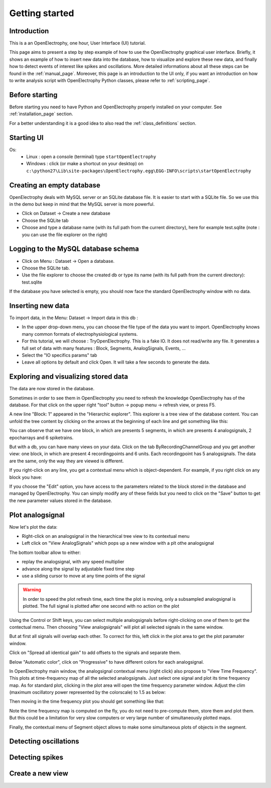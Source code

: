 *****************
Getting started
*****************





Introduction
=======================

This is a an OpenElectrophy, one hour, User Interface (UI) tutorial.

This page aims to present a step by step example of how to use the OpenElectrophy graphical user interface.
Briefly, it shows an example of how to insert new data into the database, how to visualize and explore these new data, 
and finally how to detect events of interest like spikes and oscillations. 
More detailed informations about all these steps can be found in the :ref:`manual_page`. 
Moreover, this page is an introduction to the UI only, if you want an introduction on how to write analysis script with OpenElectrophy Python classes, please refer to :ref:`scripting_page`.

Before starting
==========================


Before starting you need to have Python and OpenElectrophy properly installed  on your computer.
See :ref:`installation_page` section.

For a better understanding it is a good idea to also read the :ref:`class_definitions` section.

Starting UI
=========================

Os:
 * Linux : open a console (terminal) type ``startOpenElectrophy``
 * Windows : click (or make a shortcut on your desktop) on ``c:\python27\Lib\site-packages\OpenElectrophy.egg\EGG-INFO\scripts\startOpenElectrophy``


Creating an empty database
=============================

OpenElectrophy deals with MySQL server or an SQLite database file.
It is easier to start with a SQLite file. So we use this in the demo but keep in mind that the MySQL server is more powerful.

* Click on Dataset -> Create a new database
* Choose the SQLite tab
* Choose and type a database name (with its full path from the current directory), here for example test.sqlite (note : you can use the file explorer on the right)


.. image:: /images/gettingstarted/create_sqlite.png


Logging to the MySQL database schema
======================================

* Click on Menu : Dataset -> Open a database.
* Choose the SQLite tab.
* Use the file explorer to choose the created db or type its name (with its full path from the current directory): test.sqlite

.. image:: /images/gettingstarted/open_sqlite.png

If the database you have selected is empty, you should now face the standard OpenElectrophy window with no data. 

.. image:: /images/gettingstarted/mainwindow_init.png

Inserting new data
======================

To import data, in the Menu: Dataset -> Import data in this db :

* In the upper drop-down menu, you can choose the file type of the data you want to import. OpenElectrophy knows many common formats of electrophysiological systems.
* For this tutorial, we will choose : TryOpenElectrophy.  This is a fake IO. It does not read/write any file. It generates a full set of data with many features : Block, Segments, AnalogSignals, Events, ...
* Select the "IO specifics params" tab
* Leave all options by default and click Open. It will take a few seconds to generate the data.

.. image:: /images/gettingstarted/import_data_example.png



Exploring and visualizing stored data
=========================================

The data are now stored in the database. 

Sometimes in order to see them in OpenElectrophy you need to refresh the knowledge OpenElectrophy has of the database.
For that click on the upper right "tool" button -> popup menu -> refresh view, or press F5.

.. image:: /images/gettingstarted/refresh_view.png

A new line "Block: 1" appeared in the "Hierarchic explorer". This explorer is a tree view of the database content. 
You can unfold the tree content by clicking on the arrows at the beginning of each line and get something like this: 

.. image:: /images/gettingstarted/first_view.png

You can observe that we have one block, in which are presents 5 segments, in which are presents 4 analogsignals, 2 epocharrays and 6 spiketrains.

But with a db, you can have many views on your data. 
Click on the tab ByRecordingChannelGroup and you get another view: 
one block, in which are present 4 recordingpoints and 6 units. Each recordingpoint has 5 analogsignals. The data are the same, only the way they are viewed is different.

.. image:: /images/gettingstarted/second_view.png


If you right-click on any line, you get a contextual menu which is object-dependent. For example, if you right click on any block you have: 

.. image:: /images/gettingstarted/right_click.png

If you choose the "Edit" option, you have access to the parameters related to the block stored in the database 
and managed by OpenElectrophy. You can simply modify any of these fields but you need to click on the "Save" button 
to get the new parameter values stored in the database. 

.. image:: /images/gettingstarted/edit_fields.png


Plot analogsignal
========================


Now let's plot the data:

* Right-click on an analogsignal in the hierarchical tree view to its contextual menu
* Left click on "View AnalogSignals" which pops up a new window with a plt othe analogsignal

.. image:: /images/gettingstarted/draw_analog.png

The bottom toolbar allow to either:

* replay the analogsignal, with any speed multiplier
* advance along the signal by adjustable fixed time step
* use a sliding cursor to move at any time points of the signal

.. warning::
    In order to speed the plot refresh time, each time the plot is moving, only a subsampled analogsignal is plotted. The full signal is plotted after one second with no action on the plot

Using the Control or Shift keys, you can select multiple analogsignals before right-clicking on one of them to get the contectual menu. Then choosing "View analogsignals" will plot all selected
signals in the same window. 

.. image:: /images/gettingstarted/draw_multiple.png

But at first all signals will overlap each other. To correct for this, left click in the plot area to get the plot paramater window.

.. image:: /images/gettingstarted/plot_options.png

Click on "Spread all identical gain" to add offsets to the signals and separate them.

Below "Automatic color", click on "Progressive" to have different colors for each analogsignal.

.. image:: /images/gettingstarted/draw_analog_2.png

In OpenElectrophy main window, the analogsignal contextual menu (right click) also propose to "View  Time Frequency". This plots at time-frequency map of all the selected analogsignals. Just select one signal and plot its time frequency map. As for standard plot, clicking in the plot area will open the time frequency parameter window. Adjust the clim (maximum oscillatory power represented by the colorscale) to 1.5 as below:

.. image:: /images/gettingstarted/tf_options.png

Then moving in the time frequency plot you should get something like that:

.. image:: /images/gettingstarted/tf_analog.png

Note the time frequency map is computed on the fly,  you do not need to pre-compute them, store them and plot them. But this could be a limitation for very slow computers or very large number of simultaneously plotted maps.

Finally, the contextual menu of Segment object allows to make some simultaneous plots of objects in the segment.




Detecting oscillations
========================



Detecting spikes
===========================



Create a new view
========================

















